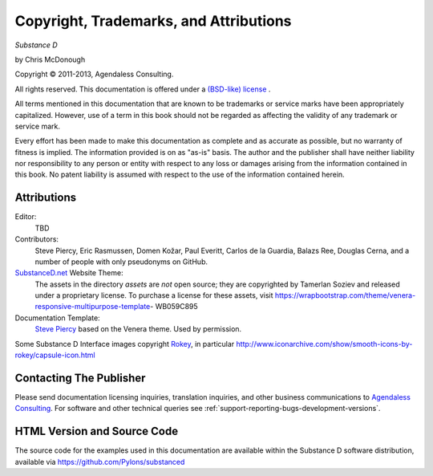 Copyright, Trademarks, and Attributions
=======================================

*Substance D*

by Chris McDonough

.. |copy|   unicode:: U+000A9 .. COPYRIGHT SIGN

Copyright |copy| 2011-2013, Agendaless Consulting.

All rights reserved.  This documentation is offered under a `(BSD-like) license
<http://repoze.org/license.html>`_ .

All terms mentioned in this documentation that are known to be trademarks or
service marks have been appropriately capitalized.  However, use of a term in
this book should not be regarded as affecting the validity of any trademark or
service mark.

Every effort has been made to make this documentation as complete and as
accurate as possible, but no warranty of fitness is implied.  The information
provided is on as "as-is" basis.  The author and the publisher shall have
neither liability nor responsibility to any person or entity with respect to
any loss or damages arising from the information contained in this book.  No
patent liability is assumed with respect to the use of the information
contained herein.

Attributions
------------

Editor:
  TBD

Contributors:
  Steve Piercy, Eric Rasmussen, Domen Kožar, Paul Everitt, Carlos de la
  Guardia, Balazs Ree, Douglas Cerna, and a number of people with only
  pseudonyms on GitHub.

`SubstanceD.net <http://www.substanced.net/>`_ Website Theme:
  The assets in the directory `assets` are *not* open source; they are
  copyrighted by Tamerlan Soziev and released under a proprietary license. To
  purchase a license for these assets, visit
  https://wrapbootstrap.com/theme/venera-responsive-multipurpose-template-
  WB059C895
    
Documentation Template:
  `Steve Piercy <http://www.stevepiercy.com/>`_ based on the Venera theme. 
  Used by permission.

Some Substance D Interface images copyright `Rokey
<http://www.iconarchive.com/artist/rokey.html>`_, in particular
http://www.iconarchive.com/show/smooth-icons-by-rokey/capsule-icon.html

Contacting The Publisher
------------------------

Please send documentation licensing inquiries, translation inquiries, and other
business communications to `Agendaless Consulting
<mailto:webmaster@agendaless.com>`_.  For software and other technical queries
see :ref:`support-reporting-bugs-development-versions`.

HTML Version and Source Code
----------------------------

The source code for the examples used in this documentation are available
within the Substance D software distribution, available via
https://github.com/Pylons/substanced
